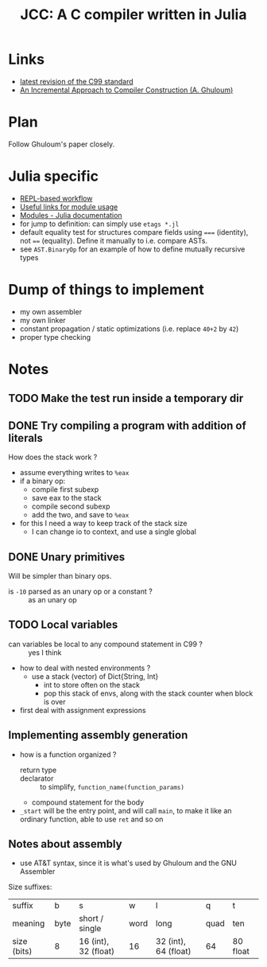 #+title: JCC: A C compiler written in Julia

* Links

- [[http://www.open-std.org/jtc1/sc22/wg14/www/docs/n1256.pdf][latest revision of the C99 standard]]
- [[http://scheme2006.cs.uchicago.edu/11-ghuloum.pdf][An Incremental Approach to Compiler Construction (A. Ghuloum)]]

* Plan

Follow Ghuloum's paper closely. 

* Julia specific

- [[https://docs.julialang.org/en/v1/manual/workflow-tips/][REPL-based workflow]]
- [[https://discourse.julialang.org/t/proper-way-of-organizing-code-into-subpackages/52835/5][Useful links for module usage]]
- [[https://docs.julialang.org/en/v1/manual/modules/#Submodules-and-relative-paths][Modules - Julia documentation]]
- for jump to definition: can simply use ~etags *.jl~
- default equality test for structures compare fields using ~===~
  (identity), not ~==~ (equality). Define it manually to i.e. compare
  ASTs.
- see =AST.BinaryOp= for an example of how to define mutually
  recursive types

* Dump of things to implement
- my own assembler
- my own linker
- constant propagation / static optimizations (i.e. replace =40+2= by
  =42=)
- proper type checking

* Notes

** TODO Make the test run inside a temporary dir

** DONE Try compiling a program with addition of literals

How does the stack work ?
- assume everything writes to =%eax=
- if a binary op:
  - compile first subexp
  - save eax to the stack
  - compile second subexp
  - add the two, and save to =%eax=
- for this I need a way to keep track of the stack size
  - I can change io to context, and use a single global

** DONE Unary primitives

Will be simpler than binary ops.
- is =-10= parsed as an unary op or a constant ? :: as an unary op

** TODO Local variables
- can variables be local to any compound statement in C99 ? :: yes I think
- how to deal with nested environments ?
  - use a stack (vector) of Dict{String, Int}
    - int to store often on the stack
    - pop this stack of envs, along with the stack counter when block
      is over
- first deal with assignment expressions
** Implementing assembly generation
   
- how is a function organized ?
  - return type :: 
  - declarator :: to simplify, =function_name(function_params)=
  - compound statement for the body
- =_start= will be the entry point, and will call =main=, to make it
  like an ordinary function, able to use =ret= and so on

** Notes about assembly
   
- use AT&T syntax, since it is what's used by Ghuloum and the GNU
  Assembler

Size suffixes:
| suffix      | b    | s                    | w    | l                    | q    | t        |
| meaning     | byte | short / single       | word | long                 | quad | ten      |
|-------------+------+----------------------+------+----------------------+------+----------|
| size (bits) | 8    | 16 (int), 32 (float) | 16   | 32 (int), 64 (float) | 64   | 80 float |
